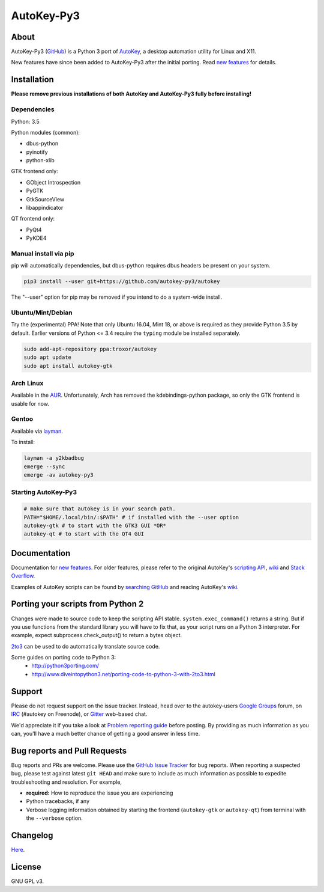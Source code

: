===========
AutoKey-Py3
===========

.. image:: https://img.shields.io/badge/IRC-%23AppImage%20on%20freenode-blue.svg
    :target: https://webchat.freenode.net/?channels=autokey

.. image:: https://badges.gitter.im/Join%20Chat.svg
    :target: https://gitter.im/autokey-py3

About
=====
AutoKey-Py3 (`GitHub`_) is a Python 3 port of `AutoKey`_, a desktop automation utility for Linux and X11.

New features have since been added to AutoKey-Py3 after the initial porting. Read `new features`_ for details.

.. _GitHub: https://github.com/autokey-py3/autokey
.. _AutoKey: https://code.google.com/archive/p/autokey/
.. _new features: https://github.com/autokey-py3/autokey/blob/master/new_features.rst

Installation
============

**Please remove previous installations of both AutoKey and AutoKey-Py3 fully before installing!**

Dependencies
++++++++++++

Python: 3.5

Python modules (common):

- dbus-python
- pyinotify
- python-xlib

GTK frontend only:

- GObject Introspection
- PyGTK
- GtkSourceView
- libappindicator

QT frontend only:

- PyQt4
- PyKDE4

Manual install via pip
++++++++++++++++++++++

pip will automatically dependencies, but dbus-python requires dbus headers be present on your system.

.. code:: sh

   pip3 install --user git+https://github.com/autokey-py3/autokey

The "--user" option for pip may be removed if you intend to do a system-wide install.

Ubuntu/Mint/Debian
++++++++++++++++++

Try the (experimental) PPA! Note that only Ubuntu 16.04, Mint 18, or above is required as they provide Python 3.5 by default. Earlier versions of Python <= 3.4 require the ``typing`` module be installed separately.

.. code:: sh

   sudo add-apt-repository ppa:troxor/autokey
   sudo apt update
   sudo apt install autokey-gtk

Arch Linux
++++++++++

Available in the `AUR`_. Unfortunately, Arch has removed the kdebindings-python package, so only the GTK frontend is usable for now.

.. _AUR: https://aur.archlinux.org/packages/autokey-py3

Gentoo
++++++

Available via layman_.

.. _layman: https://github.com/y2kbadbug/gentoo-overlay/tree/master/app-misc/autokey-py3

To install:

.. code:: sh

   layman -a y2kbadbug
   emerge --sync
   emerge -av autokey-py3

Starting AutoKey-Py3
++++++++++++++++++++

.. code:: sh

   # make sure that autokey is in your search path.
   PATH="$HOME/.local/bin/:$PATH" # if installed with the --user option
   autokey-gtk # to start with the GTK3 GUI *OR*
   autokey-qt # to start with the QT4 GUI

Documentation
=============
Documentation for `new features`_. For older features, please refer to the original AutoKey's `scripting API`_, `wiki`_ and `Stack Overflow`_.

Examples of AutoKey scripts can be found by `searching GitHub`_ and reading AutoKey's `wiki`_.

.. _scripting API: https://autokey-py3.github.io/index.html
.. _searching GitHub: https://github.com/search?l=Python&q=autokey&ref=cmdform&type=Repositories
.. _Stack Overflow: https://stackoverflow.com/questions/tagged/autokey
.. _wiki: https://github.com/autokey-py3/autokey/wiki

Porting your scripts from Python 2
==================================
Changes were made to source code to keep the scripting API stable. ``system.exec_command()`` returns a string. But if you use functions from the standard library you will have to fix that, as your script runs on a Python 3 interpreter. For example, expect subprocess.check_output() to return a bytes object.

`2to3`_ can be used to do automatically translate source code.

Some guides on porting code to Python 3:
 - http://python3porting.com/
 - http://www.diveintopython3.net/porting-code-to-python-3-with-2to3.html

.. _2to3: http://docs.python.org/dev/library/2to3.html

Support
=======

Please do not request support on the issue tracker. Instead, head over to the autokey-users `Google Groups`_ forum, on `IRC`_ (#autokey on Freenode), or `Gitter`_ web-based chat.

We'd appreciate it if you take a look at `Problem reporting guide`_ before posting. By providing as much information as you can, you'll have a much better chance of getting a good answer in less time.

.. _Google Groups: https://groups.google.com/forum/#!forum/autokey-users
.. _IRC: irc://irc.freenode.net/#autokey
.. _Gitter: https://gitter.im/autokey-py3
.. _Problem reporting guide: https://github.com/autokey/autokey/wiki/Problem-Reporting-Guide

Bug reports and Pull Requests
=============================
Bug reports and PRs are welcome. Please use the `GitHub Issue Tracker`_ for bug reports. When reporting a suspected bug, please test against latest ``git HEAD`` and make sure to include as much information as possible to expedite troubleshooting and resolution. For example,

* **required:** How to reproduce the issue you are experiencing
* Python tracebacks, if any
* Verbose logging information obtained by starting the frontend (``autokey-gtk`` or ``autokey-qt``) from terminal with the ``--verbose`` option.

.. _GitHub Issue Tracker: https://github.com/autokey-py3/autokey/issues

Changelog
=========
Here__.

__ https://github.com/autokey-py3/autokey/blob/master/CHANGELOG.rst

License
=======
GNU GPL v3.
